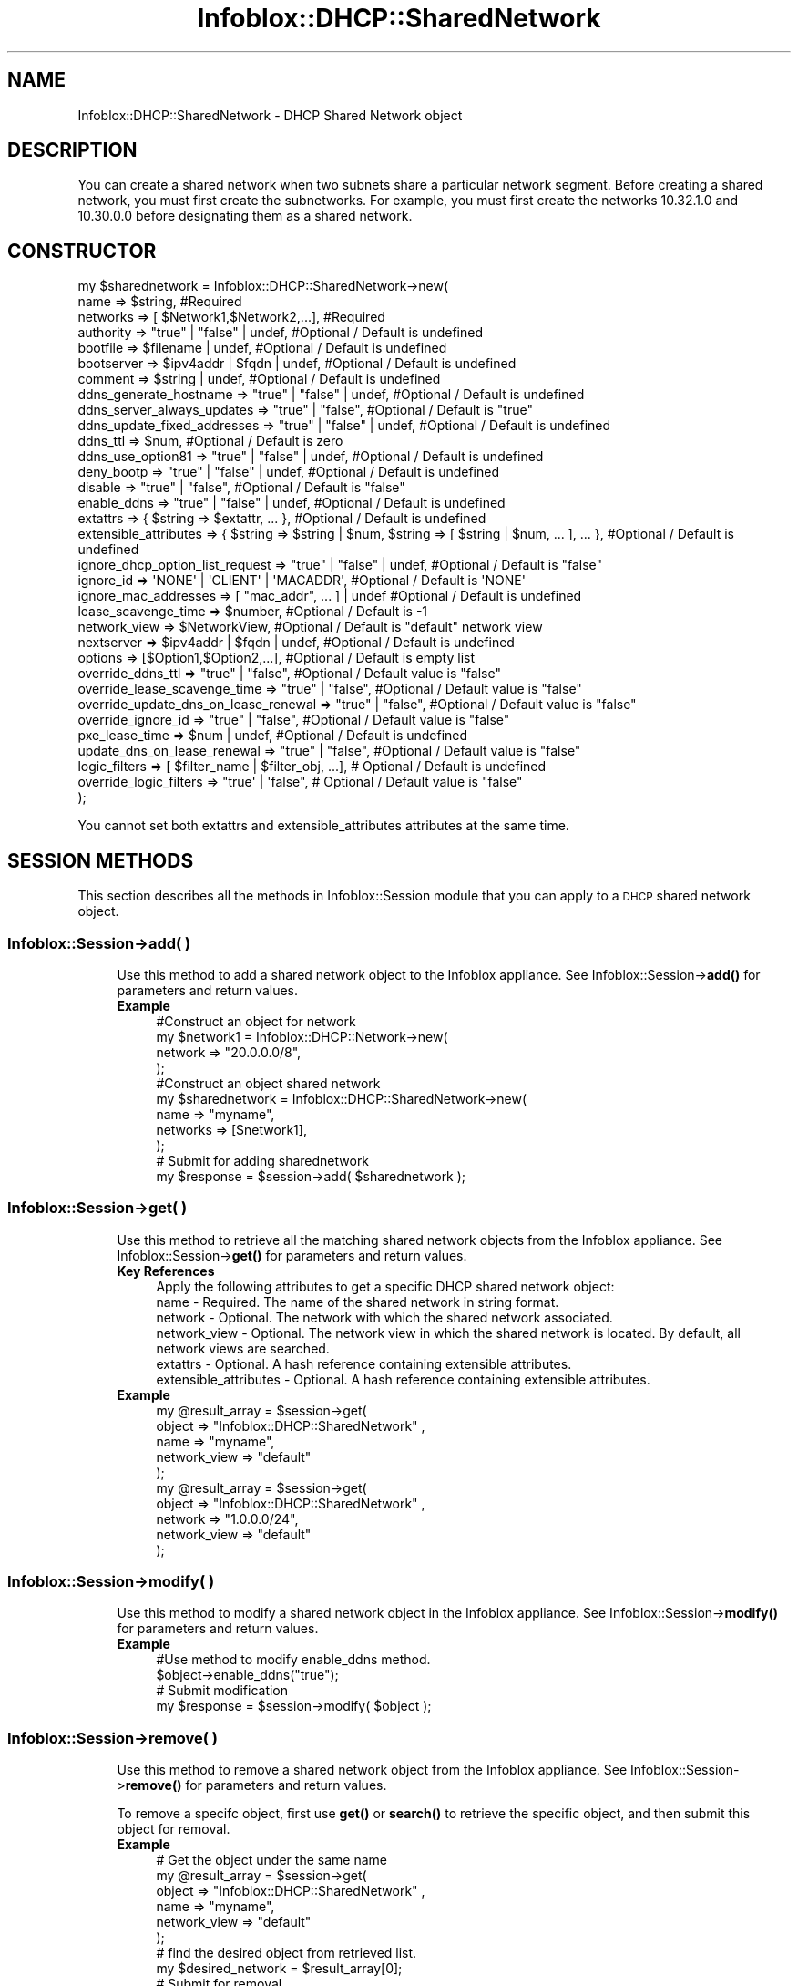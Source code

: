 .\" Automatically generated by Pod::Man 4.14 (Pod::Simple 3.40)
.\"
.\" Standard preamble:
.\" ========================================================================
.de Sp \" Vertical space (when we can't use .PP)
.if t .sp .5v
.if n .sp
..
.de Vb \" Begin verbatim text
.ft CW
.nf
.ne \\$1
..
.de Ve \" End verbatim text
.ft R
.fi
..
.\" Set up some character translations and predefined strings.  \*(-- will
.\" give an unbreakable dash, \*(PI will give pi, \*(L" will give a left
.\" double quote, and \*(R" will give a right double quote.  \*(C+ will
.\" give a nicer C++.  Capital omega is used to do unbreakable dashes and
.\" therefore won't be available.  \*(C` and \*(C' expand to `' in nroff,
.\" nothing in troff, for use with C<>.
.tr \(*W-
.ds C+ C\v'-.1v'\h'-1p'\s-2+\h'-1p'+\s0\v'.1v'\h'-1p'
.ie n \{\
.    ds -- \(*W-
.    ds PI pi
.    if (\n(.H=4u)&(1m=24u) .ds -- \(*W\h'-12u'\(*W\h'-12u'-\" diablo 10 pitch
.    if (\n(.H=4u)&(1m=20u) .ds -- \(*W\h'-12u'\(*W\h'-8u'-\"  diablo 12 pitch
.    ds L" ""
.    ds R" ""
.    ds C` ""
.    ds C' ""
'br\}
.el\{\
.    ds -- \|\(em\|
.    ds PI \(*p
.    ds L" ``
.    ds R" ''
.    ds C`
.    ds C'
'br\}
.\"
.\" Escape single quotes in literal strings from groff's Unicode transform.
.ie \n(.g .ds Aq \(aq
.el       .ds Aq '
.\"
.\" If the F register is >0, we'll generate index entries on stderr for
.\" titles (.TH), headers (.SH), subsections (.SS), items (.Ip), and index
.\" entries marked with X<> in POD.  Of course, you'll have to process the
.\" output yourself in some meaningful fashion.
.\"
.\" Avoid warning from groff about undefined register 'F'.
.de IX
..
.nr rF 0
.if \n(.g .if rF .nr rF 1
.if (\n(rF:(\n(.g==0)) \{\
.    if \nF \{\
.        de IX
.        tm Index:\\$1\t\\n%\t"\\$2"
..
.        if !\nF==2 \{\
.            nr % 0
.            nr F 2
.        \}
.    \}
.\}
.rr rF
.\" ========================================================================
.\"
.IX Title "Infoblox::DHCP::SharedNetwork 3"
.TH Infoblox::DHCP::SharedNetwork 3 "2018-06-05" "perl v5.32.0" "User Contributed Perl Documentation"
.\" For nroff, turn off justification.  Always turn off hyphenation; it makes
.\" way too many mistakes in technical documents.
.if n .ad l
.nh
.SH "NAME"
Infoblox::DHCP::SharedNetwork \- DHCP Shared Network object
.SH "DESCRIPTION"
.IX Header "DESCRIPTION"
You can create a shared network when two subnets share a particular network segment. Before creating a shared
network, you must first create the subnetworks. For example, you must first create the networks 10.32.1.0 and
10.30.0.0 before designating them as a shared network.
.SH "CONSTRUCTOR"
.IX Header "CONSTRUCTOR"
.Vb 10
\&  my $sharednetwork = Infoblox::DHCP::SharedNetwork\->new(
\&                  name                             => $string,                          #Required
\&                  networks                         => [ $Network1,$Network2,...],       #Required
\&                  authority                        => "true" | "false" | undef,         #Optional / Default is undefined
\&                  bootfile                         => $filename | undef,                #Optional / Default is undefined
\&                  bootserver                       => $ipv4addr | $fqdn | undef,                    #Optional / Default is undefined
\&                  comment                          => $string | undef,                  #Optional / Default is undefined
\&                  ddns_generate_hostname           => "true" | "false" | undef,         #Optional / Default is undefined
\&                  ddns_server_always_updates       => "true" | "false",                 #Optional / Default is "true"
\&                  ddns_update_fixed_addresses      => "true" | "false" | undef,         #Optional / Default is undefined
\&                  ddns_ttl                         => $num,                             #Optional / Default is zero
\&                  ddns_use_option81                => "true" | "false" | undef,         #Optional / Default is undefined
\&                  deny_bootp                       => "true" | "false" | undef,         #Optional / Default is undefined
\&                  disable                          => "true" | "false",                 #Optional / Default is "false"
\&                  enable_ddns                      => "true" | "false" | undef,         #Optional / Default is undefined
\&                  extattrs                         => { $string => $extattr, ... },     #Optional / Default is undefined
\&                  extensible_attributes            => { $string => $string | $num, $string => [ $string | $num, ... ], ... }, #Optional / Default is undefined
\&                  ignore_dhcp_option_list_request  => "true" | "false" | undef,         #Optional / Default is "false"
\&                  ignore_id                        => \*(AqNONE\*(Aq | \*(AqCLIENT\*(Aq | \*(AqMACADDR\*(Aq,    #Optional / Default is \*(AqNONE\*(Aq
\&                  ignore_mac_addresses             => [ "mac_addr", ... ] | undef       #Optional / Default is undefined
\&                  lease_scavenge_time              => $number,                          #Optional / Default is \-1
\&                  network_view                     => $NetworkView,                     #Optional / Default is "default" network view
\&                  nextserver                       => $ipv4addr | $fqdn | undef,                    #Optional / Default is undefined
\&                  options                          => [$Option1,$Option2,...],          #Optional / Default is empty list
\&                  override_ddns_ttl                => "true" | "false",                 #Optional / Default value is "false"
\&                  override_lease_scavenge_time     => "true" | "false",                 #Optional / Default value is "false"
\&                  override_update_dns_on_lease_renewal  => "true" | "false",            #Optional / Default value is "false"
\&                  override_ignore_id               => "true" | "false",                 #Optional / Default value is "false"
\&                  pxe_lease_time                   => $num | undef,                     #Optional / Default is undefined
\&                  update_dns_on_lease_renewal      => "true" | "false",                 #Optional / Default value is "false"
\&                  logic_filters                    => [ $filter_name | $filter_obj, ...], # Optional / Default is undefined
\&                  override_logic_filters           => "true\*(Aq | \*(Aqfalse",                   # Optional / Default value is "false"
\&               );
.Ve
.PP
You cannot set both extattrs and extensible_attributes attributes at the same time.
.SH "SESSION METHODS"
.IX Header "SESSION METHODS"
This section describes all the methods in Infoblox::Session module that you can apply to a \s-1DHCP\s0 shared network object.
.SS "Infoblox::Session\->add( )"
.IX Subsection "Infoblox::Session->add( )"
.RS 4
Use this method to add a shared network object to the Infoblox appliance. See Infoblox::Session\->\fBadd()\fR for parameters and return values.
.IP "\fBExample\fR" 4
.IX Item "Example"
.Vb 4
\& #Construct an object for network
\& my $network1 = Infoblox::DHCP::Network\->new(
\&        network => "20.0.0.0/8",
\& );
\&
\& #Construct an object shared network
\&   my $sharednetwork = Infoblox::DHCP::SharedNetwork\->new(
\&        name     => "myname",
\&        networks => [$network1],
\& );
\&
\& # Submit for adding sharednetwork
\& my $response = $session\->add( $sharednetwork );
.Ve
.RE
.RS 4
.RE
.SS "Infoblox::Session\->get( )"
.IX Subsection "Infoblox::Session->get( )"
.RS 4
Use this method to retrieve all the matching shared network objects from the Infoblox appliance. See Infoblox::Session\->\fBget()\fR for parameters and return values.
.IP "\fBKey References\fR" 4
.IX Item "Key References"
.Vb 1
\& Apply the following attributes to get a specific DHCP shared network object:
\&
\&  name          \- Required.    The name of the shared network in string format.
\&  network       \- Optional.    The network with which the shared network associated.
\&  network_view  \- Optional.    The network view in which the shared network is located. By default, all network views are searched.
\&  extattrs      \- Optional. A hash reference containing extensible attributes.
\&  extensible_attributes \- Optional. A hash reference containing extensible attributes.
.Ve
.IP "\fBExample\fR" 4
.IX Item "Example"
.Vb 5
\&  my  @result_array = $session\->get(
\&       object       => "Infoblox::DHCP::SharedNetwork" ,
\&       name         => "myname",
\&       network_view => "default"
\&  );
\&
\&  my  @result_array = $session\->get(
\&       object       => "Infoblox::DHCP::SharedNetwork" ,
\&       network      => "1.0.0.0/24",
\&       network_view => "default"
\&  );
.Ve
.RE
.RS 4
.RE
.SS "Infoblox::Session\->modify( )"
.IX Subsection "Infoblox::Session->modify( )"
.RS 4
Use this method to modify a shared network object in the Infoblox appliance. See Infoblox::Session\->\fBmodify()\fR for parameters and return values.
.IP "\fBExample\fR" 4
.IX Item "Example"
.Vb 4
\& #Use method to modify enable_ddns method.
\& $object\->enable_ddns("true");
\& # Submit modification
\& my $response = $session\->modify( $object );
.Ve
.RE
.RS 4
.RE
.SS "Infoblox::Session\->remove( )"
.IX Subsection "Infoblox::Session->remove( )"
.RS 4
Use this method to remove a shared network object from the Infoblox appliance. See Infoblox::Session\->\fBremove()\fR for parameters and return values.
.Sp
To remove a specifc object, first use \fBget()\fR or \fBsearch()\fR to retrieve the specific object, and then submit this object for removal.
.IP "\fBExample\fR" 4
.IX Item "Example"
.Vb 6
\& # Get the object under the same name
\& my  @result_array = $session\->get(
\&       object       => "Infoblox::DHCP::SharedNetwork" ,
\&       name         => "myname",
\&       network_view => "default"
\&  );
\&
\& # find the desired object from retrieved list.
\& my $desired_network = $result_array[0];
\&
\& # Submit for removal
\& my $response = $session\->remove( $desired_network );
.Ve
.RE
.RS 4
.RE
.SS "Infoblox::Session\->search( )"
.IX Subsection "Infoblox::Session->search( )"
.RS 4
Use this method to search for \s-1DHCP\s0 shared network object in the Infoblox appliance. See Infoblox::Session\->\fBsearch()\fR for parameters and return values.
.IP "\fBKey References\fR" 4
.IX Item "Key References"
.Vb 1
\& Apply the following attributes to search for a DHCP shared network object:
\&
\&  name          \- Required. The name of the shared network in string format (regular expression).
\&  network       \- Optional. The network with which the shared network associated.
\&  network_view  \- Optional. The network view in which the shared network is located. By default, all network views are searched.
\&  extattrs      \- Optional. A hash reference containing extensible attributes.
\&  extensible_attributes \- Optional. A hash reference containing extensible attributes.
.Ve
.Sp
For more information about searching extensible attributes, see Infoblox::Grid::ExtensibleAttributeDef/Searching Extensible Attributes.
.IP "\fBExample\fR" 4
.IX Item "Example"
.Vb 6
\& # search for all DHCP shared network objects in the "default" network view
\&     my @retrieved_objs = $session\->search(
\&       object    => "Infoblox::DHCP::SharedNetwork",
\&       name      => "my.*",
\&       network_view => "default"
\&     );
\&
\& # search all Shared Networks Templates with a given extensible attribute \*(AqSite\*(Aq
\&     my @retrieved_objs = $session\->search(
\&       object => "Infoblox::DHCP::SharedNetwork",
\&       extensible_attributes => { \*(AqSite\*(Aq => \*(AqSanta Clara\*(Aq }
\&     );
.Ve
.RE
.RS 4
.RE
.SH "METHODS"
.IX Header "METHODS"
This section describes all the methods that you can use to configure and retrieve the attribute values of \s-1DHCP\s0 a shared network object
.SS "authority( )"
.IX Subsection "authority( )"
.RS 4
Use this method to set or retrieve the authority flag of a shared network object. This setting overrides the member-level settings.
.Sp
Include the specified parameter to set the attribute value. Omit the parameter to retrieve the attribute value.
.IP "\fBParameter\fR" 4
.IX Item "Parameter"
Specify \*(L"true\*(R" to set the authority flag or \*(L"false\*(R" to deactivate/unset it. The default value for this field is undefined, which indicates that this attribute is inherited from the member-level setting.
.IP "\fBReturns\fR" 4
.IX Item "Returns"
If you specified a parameter, the method returns true when the modification succeeds, and returns false when the operation fails.
.Sp
If you did not specify a parameter, the method returns the attribute value.
.IP "\fBExample\fR" 4
.IX Item "Example"
.Vb 4
\& # Get authority
\& my $authority = $sharednetwork\->authority()
\& # Modify authority
\& $sharednetwork\->authority("true");
.Ve
.RE
.RS 4
.RE
.SS "bootfile( )"
.IX Subsection "bootfile( )"
.RS 4
Use this method to set or retrieve a bootfile attribute of a shared network object. You can configure the \s-1DHCP\s0 server to support clients that use the boot file name option in their \s-1DHCPREQUEST\s0 messages. This setting overrides the member-level settings.
The default value is undefined, which indicates that this attribute is inherited from the member.
.Sp
Include the specified parameter to set the attribute value. Omit the parameter to retrieve the attribute value.
.Sp
This option is overridden independently from Infoblox::DHCP::SharedNetwork\->\fBbootserver()\fR and Infoblox::DHCP::SharedNetwork\->\fBnextserver()\fR.
.IP "\fBParameter\fR" 4
.IX Item "Parameter"
The name of the file that the client must download. The file name must be in string format and can have a maximum of 128 characters. The default value is undefined.
.IP "\fBReturns\fR" 4
.IX Item "Returns"
If you specified a parameter, the method returns true when the modification succeeds, and returns false when the operation fails.
.Sp
If you did not specify a parameter, the method returns the attribute value.
.IP "\fBExample\fR" 4
.IX Item "Example"
.Vb 6
\& # Get bootfile
\& my $bootfile = $sharednetwork\->bootfile();
\& # Modify bootfile
\& $sharednetwork\->bootfile("bootfile1");
\& #Un\-override bootfile
\& $sharednetwork\->bootfile(undef);
.Ve
.RE
.RS 4
.RE
.SS "bootserver( )"
.IX Subsection "bootserver( )"
.RS 4
Use this method to set or retrieve the bootserver attribute of a shared network object. You can specify the name and/or \s-1IP\s0 address of the boot server that the host must access in order to boot. This setting overrides the member-level settings.
The default value is undefined, which indicates that this attribute is inherited from the member.
.Sp
Include the specified parameter to set the attribute value. Omit the parameter to retrieve the attribute value.
.Sp
This option is overridden independently from Infoblox::DHCP::SharedNetwork\->\fBbootfile()\fR and Infoblox::DHCP::SharedNetwork\->\fBnextserver()\fR.
.IP "\fBParameter\fR" 4
.IX Item "Parameter"
The boot server \s-1IP\s0 address or name in \s-1FQDN\s0 (Fully Qualified Domain Name) format. The \s-1FQDN\s0 consists of the host name followed by the domain name (example: abc.com). A boot server name can have a maximum of 256 bytes. The default value is undefined.
.IP "\fBReturns\fR" 4
.IX Item "Returns"
If you specified a parameter, the method returns true when the modification succeeds, and returns false when the operation fails.
.Sp
If you did not specify a parameter, the method returns the attribute value.
.IP "\fBExample\fR" 4
.IX Item "Example"
.Vb 6
\& # Get bootserver
\& my $bootserver = $sharednetwork\->bootserver();
\& # Modify bootserver
\& $sharednetwork\->bootserver("abc.domain.com");
\& #Un\-override bootserver
\& $sharednetwork\->bootserver(undef);
.Ve
.RE
.RS 4
.RE
.SS "comment( )"
.IX Subsection "comment( )"
.RS 4
Use this method to set or retrieve a descriptive comment for a shared network object.
.Sp
Include the specified parameter to set the attribute value. Omit the parameter to retrieve the attribute value.
.IP "\fBParameter\fR" 4
.IX Item "Parameter"
Enter a descriptive comment for the network in string format with a maximum of 256 bytes.
.IP "\fBReturns\fR" 4
.IX Item "Returns"
If you specified a parameter, the method returns true when the modification succeeds, and returns false when the operation fails.
.Sp
If you did not specify a parameter, the method returns the attribute value.
.IP "\fBExample\fR" 4
.IX Item "Example"
.Vb 4
\& # Get comment
\& my $comment = $sharednetwork\->comment();
\& # Modify comment
\& $sharednetwork\->comment("add a shared network");
.Ve
.RE
.RS 4
.RE
.SS "ddns_generate_hostname( )"
.IX Subsection "ddns_generate_hostname( )"
.RS 4
Use this method to set or retrieve the ddns_generate_hostname flag of a shared network object. Enable this method to allow only the \s-1DHCP\s0 server to generate host name. This setting overrides the member-level settings.
.Sp
Include the specified parameter to set the attribute value. Omit the parameter to retrieve the attribute value.
.IP "\fBParameter\fR" 4
.IX Item "Parameter"
Specify \*(L"true\*(R" to generate the host name or \*(L"false\*(R" to deactivate/unset it. The default value for this field is undefined, which indicates that this attribute is inherited from the member-level setting.
.IP "\fBReturns\fR" 4
.IX Item "Returns"
If you specified a parameter, the method returns true when the modification succeeds, and returns false when the operation fails.
.Sp
If you did not specify a parameter, the method returns the attribute value.
.IP "\fBExample\fR" 4
.IX Item "Example"
.Vb 6
\& # Get ddns_generate_hostname
\& my $ddns_generate_hostname = $sharednetwork\->ddns_generate_hostname()
\& # Modify ddns_generate_hostname
\& $sharednetwork\->ddns_generate_hostname("true");
\& #Un\-override
\& $sharednetwork\->ddns_generate_hostname(undef);
.Ve
.RE
.RS 4
.RE
.SS "ddns_server_always_updates( )"
.IX Subsection "ddns_server_always_updates( )"
.RS 4
Use this method to set or retrieve the ddns_server_always_updates flag of a shared network object. Enable this method to allow only the \s-1DHCP\s0 server to update \s-1DNS\s0,regardless of the requests from the \s-1DHCP\s0 clients.
.Sp
Include the specified parameter to set the attribute value. Omit the parameter to retrieve the attribute value.
.IP "\fBParameter\fR" 4
.IX Item "Parameter"
Specify \*(L"true\*(R" to allow only the \s-1DHCP\s0 server to update \s-1DNS\s0 or \*(L"false\*(R" to deactivate/unset it. The default value for this field is \*(L"true\*(R".
.IP "\fBReturns\fR" 4
.IX Item "Returns"
If you specified a parameter, the method returns true when the modification succeeds, and returns false when the operation fails.
.Sp
If you did not specify a parameter, the method returns the attribute value.
.IP "\fBExample\fR" 4
.IX Item "Example"
.Vb 4
\& # Get ddns_server_always_updates
\& my $ddns_server_always_updates = $sharednetwork\->ddns_server_always_updates()
\& # Modify ddns_server_always_updates
\& $sharednetwork\->ddns_server_always_updates("true");
.Ve
.RE
.RS 4
.RE
.SS "ddns_update_fixed_addresses( )"
.IX Subsection "ddns_update_fixed_addresses( )"
.RS 4
Use this method to set or retrieve the ddns_update_fixed_addresses flag of a shared network object. By default, the \s-1DHCP\s0 server does not update \s-1DNS\s0 when it allocates a fixed address to a client. You can configure the \s-1DHCP\s0 server to update the A and \s-1PTR\s0 record of clients with fixed addresses. When you enable this feature and the \s-1DHCP\s0 server adds A and \s-1PTR\s0 records for a fixed address, the \s-1DHCP\s0 server never discards the records. This setting overrides the member-level settings.
.Sp
Include the specified parameter to set the attribute value. Omit the parameter to retrieve the attribute value.
.IP "\fBParameter\fR" 4
.IX Item "Parameter"
Specify \*(L"true\*(R" to update \s-1DNS\s0 when the device allocates a fixed address to a client or \*(L"false\*(R" to deactivate/unset it. The default value for this field is undefined.
.IP "\fBReturns\fR" 4
.IX Item "Returns"
If you specified a parameter, the method returns true when the modification succeeds, and returns false when the operation fails.
.Sp
If you did not specify a parameter, the method returns the attribute value.
.IP "\fBExample\fR" 4
.IX Item "Example"
.Vb 6
\& # Get ddns_update_fixed_addresses
\& my $ddns_update_fixed_addresses= $sharednetwork\->ddns_update_fixed_addresses()
\& # Modify ddns_update_fixed_addresses
\& $sharednetwork\->ddns_update_fixed_addresses("true");
\& #Un\-override
\& $sharednetwork\->ddns_update_fixed_addresses(undef);
.Ve
.RE
.RS 4
.RE
.SS "ddns_ttl( )"
.IX Subsection "ddns_ttl( )"
.RS 4
Use this method to set or retrieve the \s-1DNS\s0 update Time to Live (\s-1TTL\s0) value of a shared network object.
.Sp
Include the specified parameter to set the attribute value. Omit the parameter to retrieve the attribute value.
.Sp
Setting this method to a defined value implicitly sets the override_ddns_ttl method to \*(L"true\*(R". Setting the parameter to undefined causes the appliance to use the grid default and automatically resets the override_ddns_ttl attribute to \*(L"false\*(R".
.Sp
Note that when ddns_ttl is set to a defined value and override_dddns_ttl is set to \*(L"false\*(R", the last operation takes precedence. Thus the sequence \f(CW$object\fR\->ddns_ttl(12); \f(CW$object\fR\->override_ddns_ttl(\*(L"false\*(R"); will set override_ddns_ttl to \*(L"false\*(R", and the sequence \f(CW$object\fR\->override_ddns_ttl(\*(L"false\*(R"); \f(CW$object\fR\->ddns_ttl(12); will result in override_ddns_ttl=\*(L"true\*(R".
.IP "\fBParameter\fR" 4
.IX Item "Parameter"
A 32\-bit integer (range from 0 to 4294967295) that represents the duration,in seconds, that the update is cached. Zero indicates that the update should not be cached. The default value is zero.
.IP "\fBReturns\fR" 4
.IX Item "Returns"
If you specified a parameter, the method returns true when the modification succeeds, and returns false when the operation fails.
.Sp
If you did not specify a parameter, the method returns the attribute value.
.IP "\fBExample\fR" 4
.IX Item "Example"
.Vb 4
\& #Get DNS Update ttl
\& my $dns_ttl = $sharednetwork\->ddns_ttl();
\& #Modify DNS Update ttl
\& $sharednetwork\->ddns_ttl(1200);
.Ve
.RE
.RS 4
.RE
.SS "ddns_use_option81( )"
.IX Subsection "ddns_use_option81( )"
.RS 4
Use this method to set or retrieve the ddns_use_option81 flag of a shared network object. Set this flag to define the settings for option 81 at the network level. This setting overrides the member-level settings.
.Sp
Include the specified parameter to set the attribute value. Omit the parameter to retrieve the attribute value.
.IP "\fBParameter\fR" 4
.IX Item "Parameter"
Specify \*(L"true\*(R" to configure support for option 81 or \*(L"false\*(R" to deactivate/unset it. The default value for this field is undefined.
.IP "\fBReturns\fR" 4
.IX Item "Returns"
If you specified a parameter, the method returns true when the modification succeeds, and returns false when the operation fails.
.Sp
If you did not specify a parameter, the method returns the attribute value.
.IP "\fBExample\fR" 4
.IX Item "Example"
.Vb 6
\& # Get ddns_use_option81
\& my $ddns_use_option81 = $sharednetwork\->ddns_use_option81()
\& # Modify ddns_use_option81
\& $sharednetwork\->ddns_use_option81("true");
\& # un\-override ddns_use_option81
\& $sharednetwork\->ddns_use_option81(undef);
.Ve
.RE
.RS 4
.RE
.SS "deny_bootp( )"
.IX Subsection "deny_bootp( )"
.RS 4
Use this method to set or retrieve the deny_bootp flag of a \s-1DHCP\s0 Shared Network object.
.Sp
Include the specified parameter to set the attribute value. Omit the parameter to retrieve the attribute value.
.IP "\fBParameter\fR" 4
.IX Item "Parameter"
Specify \*(L"true\*(R" to set the deny_bootp flag or \*(L"false\*(R" to deactivate/unset it. The default value is undefined, which indicates that this attribute is inherited from the member-level setting.
.IP "\fBReturns\fR" 4
.IX Item "Returns"
If you specified a parameter, the method returns true when the modification succeeds, and returns false when the operation fails.
.Sp
If you did not specify a parameter, the method returns the attribute value.
.IP "\fBExample\fR" 4
.IX Item "Example"
.Vb 4
\& #Get deny_bootp
\& my $deny_bootp = $sharednetwork\->deny_bootp();
\& #Modify deny_bootp
\& $sharednetwork\->deny_bootp("true");
.Ve
.RE
.RS 4
.RE
.SS "disable( )"
.IX Subsection "disable( )"
.RS 4
Use this method to set or retrieve the disable flag of a shared network object.
.Sp
Include the specified parameter to set the attribute value. Omit the parameter to retrieve the attribute value.
.IP "\fBParameter\fR" 4
.IX Item "Parameter"
Specify \*(L"true\*(R" to set the disable flag and disable the shared network or \*(L"false\*(R" to unset the flag and enable the shared network. The default value for this field is \*(L"false\*(R".
.IP "\fBReturns\fR" 4
.IX Item "Returns"
If you specified a parameter, the method returns true when the modification succeeds, and returns false when the operation fails.
.Sp
If you did not specify a parameter, the method returns the attribute value.
.IP "\fBExample\fR" 4
.IX Item "Example"
.Vb 4
\& # Get disable
\& my $disable = $sharednetwork\->disable()
\& # Modify disable
\& $sharednetwork\->disable("true");
.Ve
.RE
.RS 4
.RE
.SS "enable_ddns( )"
.IX Subsection "enable_ddns( )"
.RS 4
Use this method to set or retrieve the dynamic \s-1DNS\s0 updates flag of a \s-1DHCP\s0 shared network object. The \s-1DHCP\s0 server can send \s-1DDNS\s0 updates to \s-1DNS\s0 servers in the same grid and to external \s-1DNS\s0 servers. This setting overrides the member-level settings.
.Sp
Include the specified parameter to set the attribute value. Omit the parameter to retrieve the attribute value.
.IP "\fBParameter\fR" 4
.IX Item "Parameter"
Specify \*(L"true\*(R" to set the dynamic \s-1DNS\s0 updates flag or \*(L"false\*(R" to deactivate/unset it. The default value for this field is undefined, which indicates that this attribute is inherited from the member-level setting.
.IP "\fBReturns\fR" 4
.IX Item "Returns"
If you specified a parameter, the method returns true when the modification succeeds, and returns false when the operation fails.
.Sp
If you did not specify a parameter, the method returns the attribute value.
.IP "\fBExample\fR" 4
.IX Item "Example"
.Vb 6
\& # Get enable_ddns
\& my $enable_ddns = $sharednetwork\->enable_ddns()
\& # Modify enable_ddns
\& $sharednetwork\->enable_ddns("true");
\& # Un\-override enable_ddns
\& $sharednetwork\->enable_ddns(undef);
.Ve
.RE
.RS 4
.RE
.SS "extattrs( )"
.IX Subsection "extattrs( )"
.RS 4
Use this method to set or retrieve the extensible attributes associated with a Shared Network object.
.IP "\fBParameter\fR" 4
.IX Item "Parameter"
Valid value is a hash reference containing the names of extensible attributes and their associated values ( Infoblox::Grid::Extattr objects ).
.IP "\fBReturns\fR" 4
.IX Item "Returns"
If you specified a parameter, the method returns true when the modification succeeds, and returns false when the operation fails.
.Sp
If you did not specify a parameter, the method returns the attribute value.
.IP "\fBExample\fR" 4
.IX Item "Example"
.Vb 4
\& #Get extattrs
\& my $ref_extattrs = $sharednetwork\->extattrs();
\& #Modify extattrs
\& $sharednetwork\->extattrs({ \*(AqSite\*(Aq => $extattr1, \*(AqAdministrator\*(Aq => $extattr2 });
.Ve
.RE
.RS 4
.RE
.SS "extensible_attributes( )"
.IX Subsection "extensible_attributes( )"
.RS 4
Use this method to set or retrieve the extensible attributes associated with a Shared Network object.
.Sp
Include the specified parameter to set the attribute value. Omit the parameter to retrieve the attribute value.
.IP "\fBParameter\fR" 4
.IX Item "Parameter"
For valid values for extensible attributes, see Infoblox::Grid::ExtensibleAttributeDef/Extensible Attribute Values.
.IP "\fBReturns\fR" 4
.IX Item "Returns"
If you specified a parameter, the method returns true when the modification succeeds, and returns false when the operation fails.
.Sp
If you did not specify a parameter, the method returns the attribute value.
.IP "\fBExample\fR" 4
.IX Item "Example"
.Vb 4
\& #Get extensible attributes
\& my $ref_extensible_attributes = $shared_network\->extensible_attributes();
\& #Modify extensible attributes
\& $shared_network\->extensible_attributes({ \*(AqSite\*(Aq => \*(AqSanta Clara\*(Aq, \*(AqAdministrator\*(Aq => [ \*(AqPeter\*(Aq, \*(AqTom\*(Aq ] });
.Ve
.RE
.RS 4
.RE
.SS "ignore_id( )"
.IX Subsection "ignore_id( )"
.RS 4
Use this method to set or retrieve the ignore_id type of a \s-1DHCP\s0 shared network object. Indicates whether the appliance will ignore \s-1DHCP\s0 client IDs or \s-1MAC\s0 addresses. This setting overrides the upper-level settings.
.IP "\fBParameter\fR" 4
.IX Item "Parameter"
Valid values are '\s-1NONE\s0', '\s-1CLIENT\s0', or '\s-1MACADDR\s0'. The default is '\s-1NONE\s0'.
.IP "\fBReturns\fR" 4
.IX Item "Returns"
If you specified a parameter, the method returns true when the modification succeeds, and returns false when the operation fails.
.Sp
If you did not specify a parameter, the method returns the attribute value.
.IP "\fBExample\fR" 4
.IX Item "Example"
.Vb 6
\& # Get attribute value
\& $value = $shared_network\->ignore_id();
\& # Modify attribute value
\& $shared_network\->ignore_id(\*(AqCLIENT\*(Aq);
\& #Un\-override ignore_id
\& $shared_network\->ignore_id(undef);
.Ve
.RE
.RS 4
.RE
.SS "ignore_mac_addresses( )"
.IX Subsection "ignore_mac_addresses( )"
.RS 4
Use this method to set or retrieve the ignore_mac_addresses list of a \s-1DHCP\s0 shared network object. A list of \s-1MAC\s0 addresses the appliance will ignore. This setting overrides the upper-level settings.
.Sp
If you enter \s-1MAC\s0 addresses in the ignore_mac_addresses, then the appliance will ignore them. If you enter empty array, then the appliance will ignore any \s-1MAC\s0 address.
.IP "\fBParameter\fR" 4
.IX Item "Parameter"
The valid value is an array reference that contains string objects.
.IP "\fBReturns\fR" 4
.IX Item "Returns"
If you specified a parameter, the method returns true when the modification succeeds, and returns false when the operation fails.
.Sp
If you did not specify a parameter, the method returns the attribute value.
.IP "\fBExample\fR" 4
.IX Item "Example"
.Vb 4
\& # Get attribute value
\& $value = $shared_network\->ignore_mac_addresses();
\& # Modify attribute value
\& $shared_network\->ignore_mac_addresses(["11::11::11::11::11::11"]);
.Ve
.RE
.RS 4
.RE
.SS "ignore_dhcp_option_list_request( )"
.IX Subsection "ignore_dhcp_option_list_request( )"
.RS 4
Use this method to set or retrieve the ignore_dhcp_option_list_request flag of a \s-1DHCP\s0 shared network object. If this flag is set to true all the defined \s-1DHCP\s0 options will be returned to the client. This setting overrides the member level settings.
.Sp
Include the specified parameter to set the attribute value. Omit the parameter to retrieve the attribute value.
.IP "\fBParameter\fR" 4
.IX Item "Parameter"
Specify \*(L"true\*(R" to set the  ignore_dhcp_option_list_request flag or \*(L"false\*(R" to deactivate/unset it. The default value is false which indicates that this attribute inherit the member level setting..
.IP "\fBReturns\fR" 4
.IX Item "Returns"
If you specified a parameter, the method returns true when the modification succeeds, and returns false when the operation fails.
.Sp
If you did not specify a parameter, the method returns the attribute value.
.IP "\fBExample\fR" 4
.IX Item "Example"
.Vb 6
\& # Get ignore_dhcp_option_list_request
\& my $ignore_dhcp_option_list_request = $sharednetwork\->ignore_dhcp_option_list_request();
\& # Un\-override ignore_dhcp_option_list_request
\& $sharednetwork\->ignore_dhcp_option_list_request(undef);
\& # Modify ignore_dhcp_option_list_request
\& $sharednetwork\->ignore_dhcp_option_list_request("true");
.Ve
.RE
.RS 4
.RE
.SS "lease_scavenge_time( )"
.IX Subsection "lease_scavenge_time( )"
.RS 4
Use this method to set or retrieve the lease_scavenge_time value of a Shared Network object.
.Sp
Include the specified parameter to set the attribute value. Omit the parameter to retrieve the attribute value.
.Sp
Setting this method to a defined value implicitly sets the override_lease_scavenge_time method to \*(L"true\*(R". Setting the parameter to undefined causes the appliance to use the default from the upper level and automatically resets the override_lease_scavenge_time attribute to \*(L"false\*(R".
.Sp
Note that when lease_scavenge_time is set to a defined value and override_lease_scavenge_time is set to \*(L"false\*(R", the last operation takes precedence. Thus the sequence \f(CW$object\fR\->lease_scavenge_time(604800); \f(CW$object\fR\->override_lease_scavenge_time(\*(L"false\*(R"); will set override_lease_scavenge_time to \*(L"false\*(R", and the sequence \f(CW$object\fR\->override_lease_scavenge_time(\*(L"false\*(R"); \f(CW$object\fR\->lease_scavenge_time(604800); will result in override_lease_scavenge_time=\*(L"true\*(R".
.IP "\fBParameter\fR" 4
.IX Item "Parameter"
An integer that specifies the period of time, in seconds, that free and backup leases remain in the database before they are automatically deleted. To disable lease scavenging, set the parameter to \-1. The minimum positive value must be greater than 86400 seconds (1 day). The default value of this parameter is \-1, which means that lease scavenging is disabled.
.IP "\fBReturns\fR" 4
.IX Item "Returns"
If you specified a parameter, the method returns true when the modification succeeds, and returns false when the operation fails.
.Sp
If you did not specify a parameter, the method returns the attribute value.
.IP "\fBExample\fR" 4
.IX Item "Example"
.Vb 4
\& #Get lease_scavenge_time
\& my $lease_scavenge = $sharednetwork\->lease_scavenge_time();
\& #Modify lease_scavenge_time
\& $sharednetwork\->lease_scavenge_time(30 * 24 * 60 * 60);
.Ve
.RE
.RS 4
.RE
.SS "ms_ad_user_data( )"
.IX Subsection "ms_ad_user_data( )"
.RS 4
Use this method to retrieve Microsoft Active Directory users related information. This is a read-only attribute.
.IP "\fBParameter\fR" 4
.IX Item "Parameter"
None
.IP "\fBReturns\fR" 4
.IX Item "Returns"
The valid return value is an Infoblox::Grid::MSServer::AdUser::Data object.
.IP "\fBExample\fR" 4
.IX Item "Example"
.Vb 2
\& #Get ms_ad_user_data
\& my $ms_ad_user_data = $sharednetwork\->ms_ad_user_data();
.Ve
.RE
.RS 4
.RE
.SS "logic_filters( )"
.IX Subsection "logic_filters( )"
.RS 4
Use this method to set or retrieve all the logic (ordered) filters associated with the \s-1DHCP\s0 Shared Network.
.Sp
Filters are used to screen address assignments in a \s-1DHCP\s0 Shared Network if the addresses are to be assigned to specific hosts.
.Sp
Setting this method to a defined value implicitly sets the override_logic_filters method to \*(L"true\*(R". Setting the parameter to undefined causes the appliance to use the Grid default and automatically resets the override_logic_filters attribute to \*(L"false\*(R".
.Sp
Note that when logic_filters is set to a defined value and override_dlogic_filters is set to \*(L"false\*(R", the last operation takes precedence. Thus the sequence \f(CW$object\fR\->logic_filters($filters); \f(CW$object\fR\->override_logic_filters(\*(L"false\*(R"); will set override_logic_filters to \*(L"false\*(R", and the sequence \f(CW$object\fR\->override_logic_filters(\*(L"false\*(R"); \f(CW$object\fR\->logic_filters($filters); will result in override_logic_filters=\*(L"true\*(R".
.Sp
Include the specified parameter to set the attribute value. Omit the parameter to retrieve the attribute value.
.IP "\fBParameter\fR" 4
.IX Item "Parameter"
The valid value is an array reference that contains either the Infoblox::DHCP::Filter::MAC, Infoblox::DHCP::Filter::NAC, Infoblox::DHCP::Filter::Option objects or the names of the corresponding filters. The filters in the list must satisfy the following conditions:
.RS 4
.IP "Filter name must be globally unique." 4
.IX Item "Filter name must be globally unique."
.PD 0
.IP "Filters without expressions must be at the end of the list." 4
.IX Item "Filters without expressions must be at the end of the list."
.IP "The filters should not be disabled." 4
.IX Item "The filters should not be disabled."
.RE
.RS 4
.PD
.Sp
The default value of the parameter is undefined.
.RE
.IP "\fBReturns\fR" 4
.IX Item "Returns"
If you specified a parameter, the method returns true when the modification succeeds, and returns false when the operation fails.
.Sp
If you did not specify a parameter, the method returns the attribute value.
.IP "\fBExample\fR" 4
.IX Item "Example"
.Vb 4
\& #Get logic_filters
\& my $ref_logic_filters = $sharednetwork\->logic_filters();
\& #Modify logic_filters
\& $sharednetwork\->logic_filters(["filter_1","filter_2",$exl1]); #$exl1 is an Infoblox::DHCP::Filter::MAC, Infoblox::DHCP::Filter::NAC or Infoblox::DHCP::Filter::Option object.
.Ve
.RE
.RS 4
.RE
.SS "name( )"
.IX Subsection "name( )"
.RS 4
Use this method to retrieve the name of a shared network object.
.Sp
Include the specified parameter to set the attribute value. Omit the parameter to retrieve the attribute value.
.IP "\fBParameter\fR" 4
.IX Item "Parameter"
The name of the shared network in string format. A name can have a maximum of 32 characters.
.IP "\fBReturns\fR" 4
.IX Item "Returns"
If you specified a parameter, the method returns true when the modification succeeds, and returns false when the operation fails.
.Sp
If you did not specify a parameter, the method returns the attribute value.
.IP "\fBExample\fR" 4
.IX Item "Example"
.Vb 2
\& #Get name
\& my $sharednetwork = $sharednetwork\->name();
.Ve
.RE
.RS 4
.RE
.SS "networks( )"
.IX Subsection "networks( )"
.RS 4
Use this method to retrieve the \s-1DHCP\s0 networks attribute of a shared network object.
.Sp
Include the specified parameter to set the attribute value. Omit the parameter to retrieve the attribute value.
.IP "\fBParameter\fR" 4
.IX Item "Parameter"
The valid value is an array reference that contains Infoblox::DHCP::Network objects.
.IP "\fBReturns\fR" 4
.IX Item "Returns"
If you specified a parameter, the method returns true when the modification succeeds, and returns false when the operation fails.
.Sp
If you did not specify a parameter, the method returns the attribute value.
.IP "\fBExample\fR" 4
.IX Item "Example"
.Vb 6
\& my $network1 = Infoblox::DHCP::Network\->new(
\&                                        "network" => "20.0.0.0/8",
\&                                );
\& my $network2 = Infoblox::DHCP::Network\->new(
\&                                        "network" => "30.0.0.0/8",
\&                                );
\&
\& #Get networks
\& my $sharednetwork = $sharednetwork\->networks();
\& #Modify networks
\& my $sharednetwork = $sharednetwork\->networks([$network1, $network2]);
.Ve
.RE
.RS 4
.RE
.SS "network_view( )"
.IX Subsection "network_view( )"
.RS 4
Use this method to set or retrieve the network view of the \s-1DHCP\s0 shared network.
.Sp
Include the specified parameter to set the attribute value. Omit the parameter to retrieve the attribute value.
.Sp
The default value is the \*(L"default\*(R" network view, which means the \s-1DHCP\s0 shared network is in the default network view.
.IP "\fBParameter\fR" 4
.IX Item "Parameter"
Valid value is a defined Infoblox::DHCP::View object. The default network view value is the system-defined default network view object.
.IP "\fBReturns\fR" 4
.IX Item "Returns"
If you specified a parameter, the method returns true when the modification succeeds, and returns false when the operation fails.
.Sp
If you did not specify a parameter, the method returns the attribute value.
.IP "\fBExample\fR" 4
.IX Item "Example"
.Vb 4
\& #Get network view
\& my $nview = $sharednetwork\->network_view();
\& #Modify network view, with an Infoblox::DHCP::View object
\& $sharednetwork\->network_view($nview);
.Ve
.RE
.RS 4
.RE
.SS "nextserver( )"
.IX Subsection "nextserver( )"
.RS 4
Use this method to set or retrieve the nextserver attribute of a shared network object. You can specify the name and/or \s-1IP\s0 address of the next server that the host needs to access in order to boot. This setting overrides the member-level settings.
The default value is undefined which indicates that this attribute is inherited from the member-level setting.
.Sp
Include the specified parameter to set the attribute value. Omit the parameter to retrieve the attribute value.
.Sp
This option is overridden independently from Infoblox::DHCP::SharedNetwork\->\fBbootfile()\fR and Infoblox::DHCP::SharedNetwork\->\fBbootserver()\fR.
.IP "\fBParameter\fR" 4
.IX Item "Parameter"
The next server \s-1IP\s0 address or name in \s-1FQDN\s0 (Fully Qualified Domain Name) format. The \s-1FQDN\s0 consists of the host name followed by the domain name (example: abc.com). A next server name can have a maximum of 256 bytes. The default value is undefined.
.IP "\fBReturns\fR" 4
.IX Item "Returns"
If you specified a parameter, the method returns true when the modification succeeds, and returns false when the operation fails.
.Sp
If you did not specify a parameter, the method returns the attribute value.
.IP "\fBExample\fR" 4
.IX Item "Example"
.Vb 6
\& # Get nextserver
\& my $nextserver = $sharednetwork\->nextserver();
\& # Modify nextserver
\& $sharednetwork\->nextserver("blue.domain.com");
\& #Un\-override nextserver
\& $sharednetwork\->nextserver(undef);
.Ve
.RE
.RS 4
.RE
.SS "options( )"
.IX Subsection "options( )"
.RS 4
Use this method to set or retrieve the options value of a member \s-1DHCP\s0 server. \s-1DHCP\s0 options provide network configuration
settings and various services available on the network for \s-1DHCP.\s0 This setting overrides the member-level setting.
.Sp
Include the specified parameter to set the attribute value. Omit the parameter to retrieve the attribute value.
.IP "\fBParameter\fR" 4
.IX Item "Parameter"
The valid value is an array reference that contains Infoblox::DHCP::Option objects.
.IP "\fBReturns\fR" 4
.IX Item "Returns"
If you specified a parameter, the method returns true when the modification succeeds, and returns false when the operation fails.
.Sp
If you did not specify a parameter, the method returns the attribute value.
.IP "\fBExample\fR" 4
.IX Item "Example"
.Vb 7
\& #Get options
\& my $options = $sharednetwork\->options();
\& #Modify options
\& my $option1 = Infoblox::DHCP::Option\->new(
\&     name  => "lease\-time",
\&     value => 50
\& );
\&
\& $sharednetwork\->options([$option1]);
.Ve
.RE
.RS 4
.RE
.SS "override_ddns_ttl( )"
.IX Subsection "override_ddns_ttl( )"
.RS 4
The override_ddns_ttl attribute controls whether the ddns_ttl value in the \s-1DHCP\s0 shared network object is used, instead of the grid default.
.Sp
The override_ddns_ttl attribute can be specified explicitly. It is also set implicitly when ddns_ttl is set to a defined value.
.Sp
Include the specified parameter to set the attribute value. Omit the parameter to retrieve the attribute value.
.IP "\fBParameter\fR" 4
.IX Item "Parameter"
Set the parameter to \*(L"true\*(R" to override the grid-level setting for ddns_ttl. Set the parameter to \*(L"false\*(R" to inherit the grid-level setting for ddns_ttl.
.Sp
The default value of this parameter is \*(L"false\*(R".
.IP "\fBReturns\fR" 4
.IX Item "Returns"
If you specified a parameter, the method returns true when the modification succeeds, and returns false when the operation fails.
.Sp
If you did not specify a parameter, the method returns the attribute value.
.IP "\fBExample\fR" 4
.IX Item "Example"
.Vb 4
\&    #Getting override_ddns_ttl
\&    my $override_ddns_ttl=$sharednetwork\->override_ddns_ttl( );
\&    #Modifying override_ddns_ttl
\&    $sharednetwork\->override_ddns_ttl("true");
.Ve
.RE
.RS 4
.RE
.SS "override_ignore_id( )"
.IX Subsection "override_ignore_id( )"
.RS 4
The override_ignore_id controls whether the ignore_id in the \s-1DHCP\s0 shared network is used, instead of the upper-level default.
.Sp
The override_ignore_id can be specified explicitly. It is also set implicitly when ignore_id is set to a defined value.
.Sp
Include the specified parameter to set the attribute value. Omit the parameter to retrieve the attribute value.
.IP "\fBParameter\fR" 4
.IX Item "Parameter"
Set the parameter to \*(L"true\*(R" to override the upper-level setting for ignore_id and ignore_mac_addresses. Set the parameter to \*(L"false\*(R" to inherit the upper-level setting for ignore_id and ignore_mac_addresses.
.Sp
The default value of this parameter is \*(L"false\*(R".
.IP "\fBReturns\fR" 4
.IX Item "Returns"
If you specified a parameter, the method returns true when the modification succeeds, and returns false when the operation fails.
.Sp
If you did not specify a parameter, the method returns the attribute value.
.IP "\fBExample\fR" 4
.IX Item "Example"
.Vb 4
\&    #Get attrubute value
\&    my $value=$sharednetwork\->override_ignore_id();
\&    #Modifying attribute value
\&    $sharednetwork\->override_ignore_id(\*(Aqtrue\*(Aq);
.Ve
.RE
.RS 4
.RE
.SS "override_lease_scavenge_time( )"
.IX Subsection "override_lease_scavenge_time( )"
.RS 4
The override_lease_scavenge_time attribute controls whether the lease_scavenge_time value in the shared network is used, instead of the upper-level default.
.Sp
The override_lease_scavenge_time attribute can be specified explicitly. It is also set implicitly when lease_scavenge_time is set to a defined value.
.Sp
Include the specified parameter to set the attribute value. Omit the parameter to retrieve the attribute value.
.IP "\fBParameter\fR" 4
.IX Item "Parameter"
Set the parameter to \*(L"true\*(R" to override the upper-level setting for lease_scavenge_time. Set the parameter to \*(L"false\*(R" to inherit the setting for lease_scavenge_time from the upper level.
.Sp
The default value of this parameter is \*(L"false\*(R".
.IP "\fBReturns\fR" 4
.IX Item "Returns"
If you specified a parameter, the method returns true when the modification succeeds, and returns false when the operation fails.
.Sp
If you did not specify a parameter, the method returns the attribute value.
.IP "\fBExample\fR" 4
.IX Item "Example"
.Vb 4
\&    #Getting override_lease_scavenge_time
\&    my $override_lease_scavenge_time=$sharednetwork\->override_lease_scavenge_time( );
\&    #Modifying override_lease_scavenge_time
\&    $sharednetwork\->override_lease_scavenge_time("true");
.Ve
.RE
.RS 4
.RE
.SS "override_logic_filters( )"
.IX Subsection "override_logic_filters( )"
.RS 4
The override_logic_filters attribute controls whether the logic_filters value of the \s-1DHCP\s0 Shared Network is used, instead of the Grid default.
.Sp
The override_logic_filters attribute can be specified explicitly. It is also set implicitly when logic_filters is set to a defined value.
.Sp
Include the specified parameter to set the attribute value. Omit the parameter to retrieve the attribute value.
.IP "\fBParameter\fR" 4
.IX Item "Parameter"
Set the parameter to \*(L"true\*(R" to override the Grid-level setting for logic_filters. Set the parameter to \*(L"false\*(R" to inherit the Grid-level setting for logic_filters.
.Sp
The default value of this parameter is \*(L"false\*(R".
.IP "\fBReturns\fR" 4
.IX Item "Returns"
If you specified a parameter, the method returns true when the modification succeeds, and returns false when the operation fails.
.Sp
If you did not specify a parameter, the method returns the attribute value.
.IP "\fBExample\fR" 4
.IX Item "Example"
.Vb 4
\& #Getting override_logic_filters
\& my $override_logic_filters=$sharednetwork\->override_logic_filters( );
\& #Modifying override_logic_filters
\& $sharednetwork\->override_logic_filters("true");
.Ve
.RE
.RS 4
.RE
.SS "override_update_dns_on_lease_renewal( )"
.IX Subsection "override_update_dns_on_lease_renewal( )"
.RS 4
The override_update_dns_on_lease_renewal attribute controls whether the update_dns_on_lease_renewal value in the \s-1DHCP\s0 shared network object is used, instead of the grid default.
.Sp
The override_update_dns_on_lease_renewal attribute can be specified explicitly. It is also set implicitly when update_dns_on_lease_renewal is set to a defined value.
.Sp
Include the specified parameter to set the attribute value. Omit the parameter to retrieve the attribute value.
.IP "\fBParameter\fR" 4
.IX Item "Parameter"
Set the parameter to \*(L"true\*(R" to override the grid-level setting for update_dns_on_lease_renewal. Set the parameter to \*(L"false\*(R" to inherit the grid-level setting for update_dns_on_lease_renewal.
.Sp
The default value of this parameter is \*(L"false\*(R".
.IP "\fBReturns\fR" 4
.IX Item "Returns"
If you specified a parameter, the method returns true when the modification succeeds, and returns false when the operation fails.
.Sp
If you did not specify a parameter, the method returns the attribute value.
.IP "\fBExample\fR" 4
.IX Item "Example"
.Vb 4
\&    #Getting override_update_dns_on_lease_renewal
\&    my $override_update_dns_on_lease_renewal=$sharednetwork\->override_update_dns_on_lease_renewal( );
\&    #Modifying override_update_dns_on_lease_renewal
\&    $sharednetwork\->override_update_dns_on_lease_renewal("true");
.Ve
.RE
.RS 4
.RE
.SS "pxe_lease_time( )"
.IX Subsection "pxe_lease_time( )"
.RS 4
Use this method to set or retrieve the \s-1PXE\s0 lease time value of a shared network object. Some hosts use \s-1PXE\s0 (Preboot Execution Environment) to boot remotely from a server. To better manage your \s-1IP\s0 resources, set a different lease time for \s-1PXE\s0 boot requests. You can configure the \s-1DHCP\s0 server to allocate an \s-1IP\s0 address with a shorter lease time to hosts that send \s-1PXE\s0 boot requests, so \s-1IP\s0 addresses are not leased longer than necessary. This setting overrides the member-level settings.
The default value is undefined, which indicates that this attribute is inherited from the member-level setting.
.Sp
Include the specified parameter to set the attribute value. Omit the parameter to retrieve the attribute value.
.IP "\fBParameter\fR" 4
.IX Item "Parameter"
A 32\-bit integer (range from 0 to 4294967295) that represents the duration, in seconds, that the update is cached. Zero indicates that the update is not cached. The default value is undefined
.IP "\fBReturns\fR" 4
.IX Item "Returns"
If you specified a parameter, the method returns true when the modification succeeds, and returns false when the operation fails.
.Sp
If you did not specify a parameter, the method returns the attribute value.
.IP "\fBExample\fR" 4
.IX Item "Example"
.Vb 6
\& #Get PXE Lease Time
\& my $pxe_lease_time = $sharednetwork\->pxe_lease_time();
\& #Modify PXE Lease Time
\& $sharednetwork\->pxe_lease_time(1100);
\& #Un\-override PXE Lease Time
\& $sharednetwork\->pxe_lease_time(undef);
.Ve
.RE
.RS 4
.RE
.SS "update_dns_on_lease_renewal( )"
.IX Subsection "update_dns_on_lease_renewal( )"
.RS 4
The update_dns_on_lease_renewal attribute controls whether the \s-1DHCP\s0 server updates \s-1DNS\s0 when a \s-1DHCP\s0 lease is renewed.
.Sp
Include the specified parameter to set the attribute value. Omit the parameter to retrieve the attribute value.
.Sp
Setting this method to a defined value implicitly sets the override_update_dns_on_lease_renewal method to \*(L"true\*(R". Setting the parameter to undefined causes the appliance to use the grid default and automatically resets the override_update_dns_on_lease_renewal attribute to \*(L"false\*(R".
.Sp
Note that when update_dns_on_lease_renewal is set to a defined value and override_update_dns_on_lease_renewal is set to \*(L"false\*(R", the last operation takes precedence. Thus the sequence \f(CW$object\fR\->update_dns_on_lease_renewal(\*(L"true\*(R"); \f(CW$object\fR\->override_update_dns_on_lease_renewal(\*(L"false\*(R"); will set override_update_dns_on_lease_renewal to \*(L"false\*(R", and the sequence \f(CW$object\fR\->override_update_dns_on_lease_renewal(\*(L"false\*(R"); \f(CW$object\fR\->update_dns_on_lease_renewal(\*(L"true\*(R"); will result in override_update_dns_on_lease_renewal=\*(L"true\*(R".
.IP "\fBParameter\fR" 4
.IX Item "Parameter"
Specify \*(L"true\*(R" to set the update_dns_on_lease_renewal flag or \*(L"false\*(R" to deactivate/unset it.
.Sp
The default value of this parameter is \*(L"false\*(R".
.IP "\fBReturns\fR" 4
.IX Item "Returns"
If you specified a parameter, the method returns true when the modification succeeds, and returns false when the operation fails.
.Sp
If you did not specify a parameter, the method returns the attribute value.
.IP "\fBExample\fR" 4
.IX Item "Example"
.Vb 4
\&    #Get update_dns_on_lease_renewal
\&    my $update_dns_on_lease_renewal=$sharednetwork\->update_dns_on_lease_renewal( );
\&    #Modify update_dns_on_lease_renewal
\&    $sharednetwork\->update_dns_on_lease_renewal("true");
.Ve
.RE
.RS 4
.RE
.SH "SAMPLE CODE"
.IX Header "SAMPLE CODE"
The following sample code demonstrates the different functions that can be applied to an object, such as add, search, modify, and remove. This sample also includes error handling for the operations.
.PP
\&\fB#Preparation prior to a \s-1DHCP\s0 shared network object insertion\fR
.PP
.Vb 3
\& #PROGRAM STARTS: Include all the modules that will be used
\& use strict;
\& use Infoblox;
\&
\& #Create a session to the Infoblox appliance
\&
\& my $session = Infoblox::Session\->new(
\&     master   => "192.168.1.2",
\&     username => "admin",
\&     password => "infoblox"
\& );
\& unless ($session) {
\&    die("Construct session failed: ",
\&        Infoblox::status_code() . ":" . Infoblox::status_detail());
\& }
\& print "Session created successfully\en";
.Ve
.PP
\&\fB#Create a \s-1DHCP\s0 network object\fR
.PP
.Vb 6
\& my $network1 = Infoblox::DHCP::Network\->new(
\&                                        "network" => "10.0.0.0/8",
\&                                );
\& my $network2 = Infoblox::DHCP::Network\->new(
\&                                        "network" => "11.0.0.0/8",
\&                                );
\&
\& my $response = $session\->add($network1)
\& or die("Add \e"10.0.0.0/8\e"Network failed: ",
\&              $session\->status_code() . ":" . $session\->status_detail());
\&
\& print "Network \e"10.0.0.0/8\e"added successfully\en";
\&
\& my $response = $session\->add($network2)
\&        or die("Add  \e"11.0.0.0\e"Network failed: ",
\&              $session\->status_code() . ":" . $session\->status_detail());
\&
\& print "Network  \e"11.0.0.0/8\e",added successfully\en";
.Ve
.PP
\&\fB#Create a \s-1DHCP\s0 shared network object\fR
.PP
.Vb 10
\& my $sharednetwork1 = Infoblox::DHCP::SharedNetwork\->new(
\&                                        "name"                        => "myname",
\&                                        "comment"                     => "add shared network",
\&                                        "networks"                    => [ $network1 , $network2 ],
\&                                        "disable"                     => "false",
\&                                        "authority"                   => "true",
\&                                        "enable_ddns"                 => "true",
\&                                        "ddns_use_option81"           => "true",
\&                                        "ddns_generate_hostname"      => "true",
\&                                        "ddns_server_always_updates"  => "true",
\&                                        "ddns_update_fixed_addresses" => "true",
\&                                        "pxe_lease_time"              => "3600",
\&                                        "bootserver"                  => "someserver.com",
\&                                        "nextserver"                  => "3.3.3.3",
\&                                        "bootfile"                    => "bootfile.com",
\&
\&                                        );
\&
\& my $response = $session\->add( $sharednetwork1 )
\& or die("Add Shared Network failed: ",
\&              $session\->status_code() . ":" . $session\->status_detail());
\&
\& print "Shared Network added successfully\en";
.Ve
.PP
\&\fB#Search for a specific shared network object\fR
.PP
.Vb 11
\& #Search the network
\& my @retrieved_objs = $session\->search(
\&     object  => "Infoblox::DHCP::SharedNetwork",
\&     "name"  => "my.*"
\& );
\& my $object = $retrieved_objs[0];
\& unless ($object) {
\&     die("Search Shared Network failed: ",
\&         $session\->status_code() . ":" . $session\->status_detail());
\& }
\& print "Search Shared Network found at least 1 matching entry\en";
.Ve
.PP
\&\fB#Get and modify a shared network attribute\fR
.PP
.Vb 5
\& #GetShared Network through the session
\& my  @retrieved_objs = $session\->get(
\&            object =>"Infoblox::DHCP::SharedNetwork" ,
\&            "name" => "myname"
\&         );
\&
\& my $object = $retrieved_objs[0];
\&
\& unless ($object) {
\&     die("Get Shared Network object failed: ",
\&         $session\->status_code() . ":" . $session\->status_detail());
\& }
\& print "Get Shared Network found at least 1 matching entry\en";
\&
\& #Modify attributes of the specified Network
\& $object\->disable("true"); #Apply the changes
\& my $res = $session\->modify($object) ;
\& if ( !$res)
\& {
\&     print "Modify Shared Network attribute failed: ".$session\->status_code() . ":" . $session\->status_detail();
\& }
\& else {
\& print "Shared Network object modified successfully \en";
\& }
\&
\& #Un\-override bootfile
\& $object\->bootfile(undef);
\&
\& #Un\-override bootserver
\& $object\->bootserver(undef);
\&
\& #Un\-override nextserver
\& $object\->nextserver(undef);
.Ve
.PP
\&\fB#Remove a shared network object\fR
.PP
.Vb 5
\&  #Get Network object through the session
\&  my @retrieved_objs = $session\->get(
\&            object  => "Infoblox::DHCP::SharedNetwork" ,
\&            name    => "myname"
\&     );
\&
\&    my $object = $retrieved_objs[0];
\&
\&    unless ($object) {
\&     die("Get Shared Network object failed: ",
\&         $session\->status_code() . ":" . $session\->status_detail());
\& }
\&
\& print "Get Shared Network object found at least 1 matching entry\en";
\&
\& #Submit the shared network object for removal
\&
\& $session\->remove($object)
\&     or die("Remove Shared Network failed: ",
\&         $session\->status_code() . ":" . $session\->status_detail());
\&
\& print "Shared Network removed successfully \en";
\&
\& #Submit the network object for removal
\& my $response = $session\->remove($network1)
\& or die("Remove \e"10.0.0.0/8\e"Network failed: ",
\&              $session\->status_code() . ":" . $session\->status_detail());
\&
\& print "Network \e"10.0.0.0/8\e"remove successfully\en";
\&
\& #Submit the network object for removal
\& my $response = $session\->remove($network2)
\&        or die("Remove  \e"11.0.0.0\e"Network failed: ",
\&              $session\->status_code() . ":" . $session\->status_detail());
\&
\& print "Network \e"11.0.0.0/8\e"remove successfully\e
\&
\& ####PROGRAM ENDS####
.Ve
.SH "AUTHOR"
.IX Header "AUTHOR"
Infoblox Inc. <http://www.infoblox.com/>
.SH "SEE ALSO"
.IX Header "SEE ALSO"
Infoblox::Session, Infoblox::DHCP::Network, Infoblox::DHCP::View, Infoblox::DHCP::Option, Infoblox::Session\->\fBget()\fR, Infoblox::Session\->\fBsearch()\fR, Infoblox::Session\->\fBadd()\fR, Infoblox::Session\->\fBremove()\fR, Infoblox::Session\->\fBmodify()\fR, Infoblox::Grid::MSServer::AdUser::Data
.SH "COPYRIGHT"
.IX Header "COPYRIGHT"
Copyright (c) 2017 Infoblox Inc.
